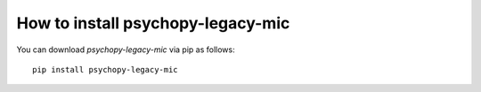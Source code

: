 
=======================================================
How to install psychopy-legacy-mic
=======================================================

You can download `psychopy-legacy-mic` via pip as follows::

    pip install psychopy-legacy-mic
